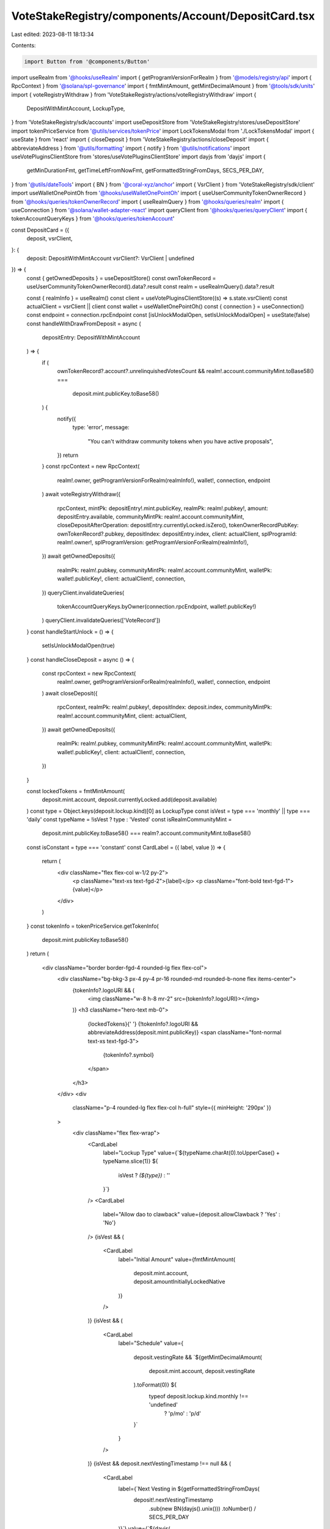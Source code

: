 VoteStakeRegistry/components/Account/DepositCard.tsx
====================================================

Last edited: 2023-08-11 18:13:34

Contents:

.. code-block:: tsx

    import Button from '@components/Button'
import useRealm from '@hooks/useRealm'
import { getProgramVersionForRealm } from '@models/registry/api'
import { RpcContext } from '@solana/spl-governance'
import { fmtMintAmount, getMintDecimalAmount } from '@tools/sdk/units'
import { voteRegistryWithdraw } from 'VoteStakeRegistry/actions/voteRegistryWithdraw'
import {
  DepositWithMintAccount,
  LockupType,
} from 'VoteStakeRegistry/sdk/accounts'
import useDepositStore from 'VoteStakeRegistry/stores/useDepositStore'
import tokenPriceService from '@utils/services/tokenPrice'
import LockTokensModal from './LockTokensModal'
import { useState } from 'react'
import { closeDeposit } from 'VoteStakeRegistry/actions/closeDeposit'
import { abbreviateAddress } from '@utils/formatting'
import { notify } from '@utils/notifications'
import useVotePluginsClientStore from 'stores/useVotePluginsClientStore'
import dayjs from 'dayjs'
import {
  getMinDurationFmt,
  getTimeLeftFromNowFmt,
  getFormattedStringFromDays,
  SECS_PER_DAY,
} from '@utils/dateTools'
import { BN } from '@coral-xyz/anchor'
import { VsrClient } from 'VoteStakeRegistry/sdk/client'
import useWalletOnePointOh from '@hooks/useWalletOnePointOh'
import { useUserCommunityTokenOwnerRecord } from '@hooks/queries/tokenOwnerRecord'
import { useRealmQuery } from '@hooks/queries/realm'
import { useConnection } from '@solana/wallet-adapter-react'
import queryClient from '@hooks/queries/queryClient'
import { tokenAccountQueryKeys } from '@hooks/queries/tokenAccount'

const DepositCard = ({
  deposit,
  vsrClient,
}: {
  deposit: DepositWithMintAccount
  vsrClient?: VsrClient | undefined
}) => {
  const { getOwnedDeposits } = useDepositStore()
  const ownTokenRecord = useUserCommunityTokenOwnerRecord().data?.result
  const realm = useRealmQuery().data?.result

  const { realmInfo } = useRealm()
  const client = useVotePluginsClientStore((s) => s.state.vsrClient)
  const actualClient = vsrClient || client
  const wallet = useWalletOnePointOh()
  const { connection } = useConnection()
  const endpoint = connection.rpcEndpoint
  const [isUnlockModalOpen, setIsUnlockModalOpen] = useState(false)
  const handleWithDrawFromDeposit = async (
    depositEntry: DepositWithMintAccount
  ) => {
    if (
      ownTokenRecord?.account?.unrelinquishedVotesCount &&
      realm!.account.communityMint.toBase58() ===
        deposit.mint.publicKey.toBase58()
    ) {
      notify({
        type: 'error',
        message:
          "You can't withdraw community tokens when you have active proposals",
      })
      return
    }
    const rpcContext = new RpcContext(
      realm!.owner,
      getProgramVersionForRealm(realmInfo!),
      wallet!,
      connection,
      endpoint
    )
    await voteRegistryWithdraw({
      rpcContext,
      mintPk: depositEntry!.mint.publicKey,
      realmPk: realm!.pubkey!,
      amount: depositEntry.available,
      communityMintPk: realm!.account.communityMint,
      closeDepositAfterOperation: depositEntry.currentlyLocked.isZero(),
      tokenOwnerRecordPubKey: ownTokenRecord?.pubkey,
      depositIndex: depositEntry.index,
      client: actualClient,
      splProgramId: realm!.owner!,
      splProgramVersion: getProgramVersionForRealm(realmInfo!),
    })
    await getOwnedDeposits({
      realmPk: realm!.pubkey,
      communityMintPk: realm!.account.communityMint,
      walletPk: wallet!.publicKey!,
      client: actualClient!,
      connection,
    })
    queryClient.invalidateQueries(
      tokenAccountQueryKeys.byOwner(connection.rpcEndpoint, wallet!.publicKey!)
    )
    queryClient.invalidateQueries(['VoteRecord'])
  }
  const handleStartUnlock = () => {
    setIsUnlockModalOpen(true)
  }
  const handleCloseDeposit = async () => {
    const rpcContext = new RpcContext(
      realm!.owner,
      getProgramVersionForRealm(realmInfo!),
      wallet!,
      connection,
      endpoint
    )
    await closeDeposit({
      rpcContext,
      realmPk: realm!.pubkey!,
      depositIndex: deposit.index,
      communityMintPk: realm!.account.communityMint,
      client: actualClient,
    })
    await getOwnedDeposits({
      realmPk: realm!.pubkey,
      communityMintPk: realm!.account.communityMint,
      walletPk: wallet!.publicKey!,
      client: actualClient!,
      connection,
    })
  }

  const lockedTokens = fmtMintAmount(
    deposit.mint.account,
    deposit.currentlyLocked.add(deposit.available)
  )
  const type = Object.keys(deposit.lockup.kind)[0] as LockupType
  const isVest = type === 'monthly' || type === 'daily'
  const typeName = !isVest ? type : 'Vested'
  const isRealmCommunityMint =
    deposit.mint.publicKey.toBase58() ===
    realm?.account.communityMint.toBase58()
  const isConstant = type === 'constant'
  const CardLabel = ({ label, value }) => {
    return (
      <div className="flex flex-col w-1/2 py-2">
        <p className="text-xs text-fgd-2">{label}</p>
        <p className="font-bold text-fgd-1">{value}</p>
      </div>
    )
  }
  const tokenInfo = tokenPriceService.getTokenInfo(
    deposit.mint.publicKey.toBase58()
  )
  return (
    <div className="border border-fgd-4 rounded-lg flex flex-col">
      <div className="bg-bkg-3 px-4 py-4 pr-16 rounded-md rounded-b-none flex items-center">
        {tokenInfo?.logoURI && (
          <img className="w-8 h-8 mr-2" src={tokenInfo?.logoURI}></img>
        )}
        <h3 className="hero-text mb-0">
          {lockedTokens}{' '}
          {!tokenInfo?.logoURI && abbreviateAddress(deposit.mint.publicKey)}
          <span className="font-normal text-xs text-fgd-3">
            {tokenInfo?.symbol}
          </span>
        </h3>
      </div>
      <div
        className="p-4 rounded-lg flex flex-col h-full"
        style={{ minHeight: '290px' }}
      >
        <div className="flex flex-wrap">
          <CardLabel
            label="Lockup Type"
            value={`${typeName.charAt(0).toUpperCase() + typeName.slice(1)} ${
              isVest ? `(${type})` : ''
            }`}
          />
          <CardLabel
            label="Allow dao to clawback"
            value={deposit.allowClawback ? 'Yes' : 'No'}
          />
          {isVest && (
            <CardLabel
              label="Initial Amount"
              value={fmtMintAmount(
                deposit.mint.account,
                deposit.amountInitiallyLockedNative
              )}
            />
          )}
          {isVest && (
            <CardLabel
              label="Schedule"
              value={
                deposit.vestingRate &&
                `${getMintDecimalAmount(
                  deposit.mint.account,
                  deposit.vestingRate
                ).toFormat(0)} ${
                  typeof deposit.lockup.kind.monthly !== 'undefined'
                    ? 'p/mo'
                    : 'p/d'
                }`
              }
            />
          )}
          {isVest && deposit.nextVestingTimestamp !== null && (
            <CardLabel
              label={`Next Vesting in ${getFormattedStringFromDays(
                deposit!.nextVestingTimestamp
                  .sub(new BN(dayjs().unix()))
                  .toNumber() / SECS_PER_DAY
              )}`}
              value={`${dayjs(
                deposit!.nextVestingTimestamp!.toNumber() * 1000
              ).format('DD-MM-YYYY HH:mm')}`}
            />
          )}
          {isRealmCommunityMint && (
            <CardLabel
              label="Vote Multiplier"
              value={(deposit.votingPower.isZero() ||
              deposit.votingPowerBaseline.isZero()
                ? 0
                : deposit.votingPower.toNumber() /
                  deposit.votingPowerBaseline.toNumber()
              ).toFixed(2)}
            />
          )}
          <CardLabel
            label={isConstant ? 'Min. Duration' : 'Time left'}
            value={
              isConstant
                ? getMinDurationFmt(
                    deposit.lockup.startTs,
                    deposit.lockup.endTs
                  )
                : getTimeLeftFromNowFmt(deposit.lockup.endTs)
            }
          />
          <CardLabel
            label="Available"
            value={fmtMintAmount(deposit.mint.account, deposit.available)}
          />
        </div>
        {deposit?.available?.isZero() && deposit?.currentlyLocked?.isZero() ? (
          <Button
            style={{ marginTop: 'auto' }}
            className="w-full"
            onClick={handleCloseDeposit}
          >
            Close Deposit
          </Button>
        ) : (
          <Button
            disabled={!isConstant && deposit.available.isZero()}
            style={{ marginTop: 'auto' }}
            className="w-full"
            onClick={() =>
              !isConstant
                ? handleWithDrawFromDeposit(deposit)
                : handleStartUnlock()
            }
          >
            {!isConstant ? 'Withdraw' : 'Start Unlock'}
          </Button>
        )}
      </div>
      {isUnlockModalOpen && (
        <LockTokensModal
          depositToUnlock={deposit}
          isOpen={isUnlockModalOpen}
          onClose={() => setIsUnlockModalOpen(false)}
        ></LockTokensModal>
      )}
    </div>
  )
}

export default DepositCard


